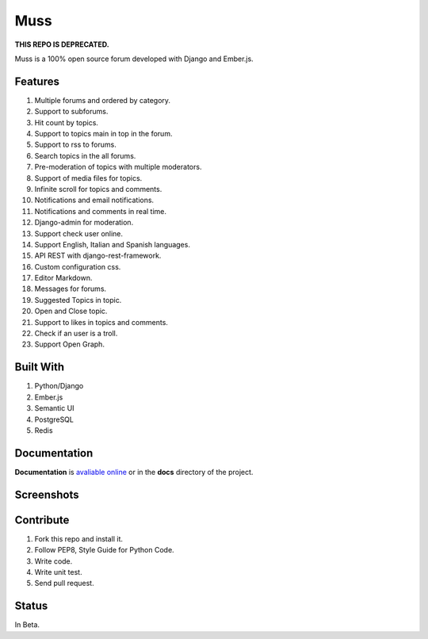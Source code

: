 Muss
====

**THIS REPO IS DEPRECATED.**

.. image:: https://coveralls.io/repos/github/mapeveri/muss/badge.svg?branch=master
    :target: https://coveralls.io/github/mapeveri/muss?branch=master

.. image:: https://travis-ci.org/mapeveri/muss.svg?branch=master
    :target: https://travis-ci.org/mapeveri/muss

Muss is a 100% open source forum developed with Django and Ember.js.

.. image:: https://raw.githubusercontent.com/mapeveri/muss/master/static/img/muss.png
   :alt: preview

Features
--------

1. Multiple forums and ordered by category.
2. Support to subforums.
3. Hit count by topics.
4. Support to topics main in top in the forum.
5. Support to rss to forums.
6. Search topics in the all forums.
7. Pre-moderation of topics with multiple moderators.
8. Support of media files for topics.
9. Infinite scroll for topics and comments.
10. Notifications and email notifications.
11. Notifications and comments in real time.
12. Django-admin for moderation.
13. Support check user online.
14. Support English, Italian and Spanish languages.
15. API REST with django-rest-framework.
16. Custom configuration css.
17. Editor Markdown.
18. Messages for forums.
19. Suggested Topics in topic.
20. Open and Close topic.
21. Support to likes in topics and comments.
22. Check if an user is a troll.
23. Support Open Graph.


Built With
----------

1. Python/Django
2. Ember.js
3. Semantic UI
4. PostgreSQL
5. Redis


Documentation
--------------

**Documentation** is `avaliable online
<http://muss.readthedocs.io/en/latest/index.html>`_ or in the **docs**
directory of the project.


Screenshots
-----------

.. image:: https://github.com/mapeveri/muss/blob/master/docs/images/index.png
.. image:: https://github.com/mapeveri/muss/blob/master/docs/images/forum.png
.. image:: https://github.com/mapeveri/muss/blob/master/docs/images/topic.png
.. image:: https://github.com/mapeveri/muss/blob/master/docs/images/profile.png

Contribute
----------

1. Fork this repo and install it.
2. Follow PEP8, Style Guide for Python Code.
3. Write code.
4. Write unit test.
5. Send pull request.


Status
------

In Beta.
